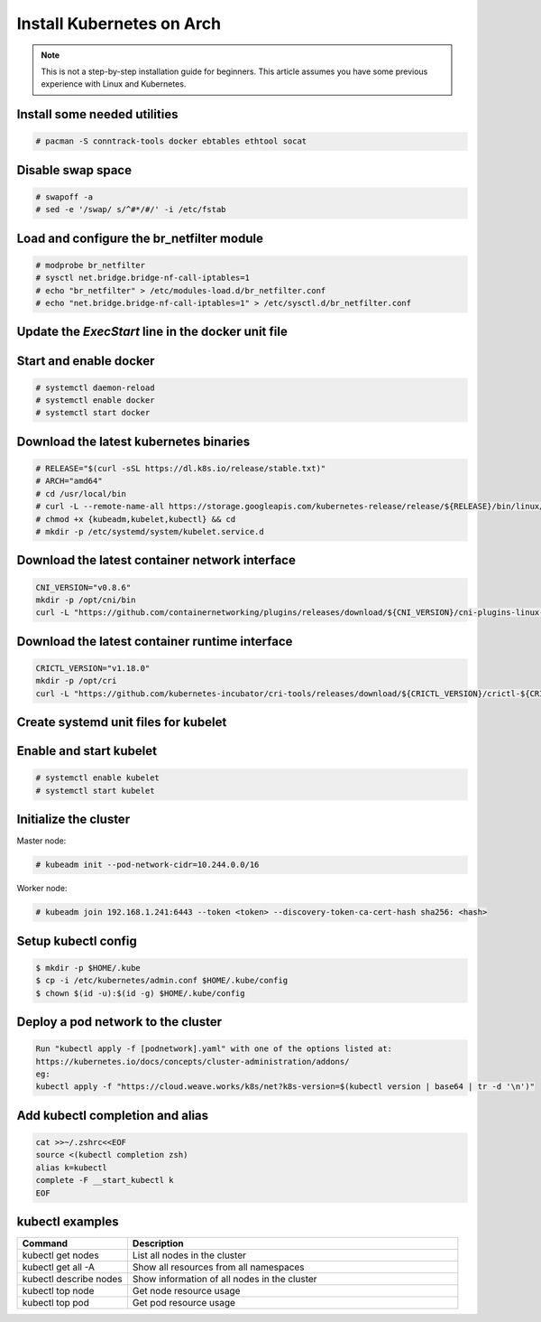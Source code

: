 Install Kubernetes on Arch
==========================

.. Mostly stolen from `StephenSorriaux's gist <https://gist.github.com/StephenSorriaux/fa07afa57c931c84d1886b08c704acfe>`_

.. note::

    This is not a step-by-step installation guide for beginners.  This article assumes you have some previous experience with Linux and Kubernetes.

Install some needed utilities
-----------------------------

.. code-block:: text

    # pacman -S conntrack-tools docker ebtables ethtool socat

Disable swap space
------------------

.. code-block:: text

    # swapoff -a
    # sed -e '/swap/ s/^#*/#/' -i /etc/fstab

Load and configure the br_netfilter module
------------------------------------------

.. code-block:: text

    # modprobe br_netfilter
    # sysctl net.bridge.bridge-nf-call-iptables=1
    # echo "br_netfilter" > /etc/modules-load.d/br_netfilter.conf
    # echo "net.bridge.bridge-nf-call-iptables=1" > /etc/sysctl.d/br_netfilter.conf

Update the `ExecStart` line in the docker unit file
---------------------------------------------------

.. code-block:: text
    :caption: /usr/lib/systemd/system/docker.service

    ExecStart=/usr/bin/dockerd --exec-opt native.cgroupdriver=systemd --iptables=false --ip-masq=false -H fd:// 

Start and enable docker
-----------------------

.. code-block:: text
    
    # systemctl daemon-reload
    # systemctl enable docker
    # systemctl start docker

Download the latest kubernetes binaries
---------------------------------------

.. code-block:: text

    # RELEASE="$(curl -sSL https://dl.k8s.io/release/stable.txt)"
    # ARCH="amd64"
    # cd /usr/local/bin
    # curl -L --remote-name-all https://storage.googleapis.com/kubernetes-release/release/${RELEASE}/bin/linux/${ARCH}/{kubeadm,kubelet,kubectl}
    # chmod +x {kubeadm,kubelet,kubectl} && cd
    # mkdir -p /etc/systemd/system/kubelet.service.d

Download the latest container network interface
-----------------------------------------------

.. code-block:: text

    CNI_VERSION="v0.8.6"
    mkdir -p /opt/cni/bin
    curl -L "https://github.com/containernetworking/plugins/releases/download/${CNI_VERSION}/cni-plugins-linux-amd64-${CNI_VERSION}.tgz" | tar -C /opt/cni/bin -xz

Download the latest container runtime interface
-----------------------------------------------

.. code-block:: text

    CRICTL_VERSION="v1.18.0"
    mkdir -p /opt/cri
    curl -L "https://github.com/kubernetes-incubator/cri-tools/releases/download/${CRICTL_VERSION}/crictl-${CRICTL_VERSION}-linux-amd64.tar.gz" | tar -C /opt/cri -xz


Create systemd unit files for kubelet
-------------------------------------

.. code-block:: text
    :caption: /etc/systemd/system/kubelet.service

    [Unit]
    Description=kubelet: The Kubernetes Node Agent
    Documentation=http://kubernetes.io/docs/
    Wants=network-online.target
    After=network-online.target

    [Service]
    ExecStart=/usr/local/bin/kubelet
    Restart=always
    StartLimitInterval=0
    RestartSec=10

    [Install]
    WantedBy=multi-user.target 

.. code-block:: text
    :caption: /etc/systemd/system/kubelet.service.d/10-kubeadm.conf

    # Note: This dropin only works with kubeadm and kubelet v1.11+
    [Service]
    Environment="KUBELET_KUBECONFIG_ARGS=--bootstrap-kubeconfig=/etc/kubernetes/bootstrap-kubelet.conf --kubeconfig=/etc/kubernetes/kubelet.conf"
    Environment="KUBELET_CONFIG_ARGS=--config=/var/lib/kubelet/config.yaml"
    # This is a file that "kubeadm init" and "kubeadm join" generates at runtime, populating the KUBELET_KUBEADM_ARGS variable dynamically
    EnvironmentFile=-/var/lib/kubelet/kubeadm-flags.env
    # This is a file that the user can use for overrides of the kubelet args as a last resort. Preferably, the user should use
    # the .NodeRegistration.KubeletExtraArgs object in the configuration files instead. KUBELET_EXTRA_ARGS should be sourced from this file.
    EnvironmentFile=-/etc/default/kubelet
    ExecStart=
    ExecStart=/usr/local/bin/kubelet $KUBELET_KUBECONFIG_ARGS $KUBELET_CONFIG_ARGS $KUBELET_KUBEADM_ARGS $KUBELET_EXTRA_ARGS

Enable and start kubelet
------------------------

.. code-block:: text

    # systemctl enable kubelet
    # systemctl start kubelet

Initialize the cluster
----------------------

Master node:

.. code-block:: text

    # kubeadm init --pod-network-cidr=10.244.0.0/16

Worker node:

.. code-block:: text

    # kubeadm join 192.168.1.241:6443 --token <token> --discovery-token-ca-cert-hash sha256: <hash>
 

Setup kubectl config
--------------------

.. code-block:: text

    $ mkdir -p $HOME/.kube
    $ cp -i /etc/kubernetes/admin.conf $HOME/.kube/config
    $ chown $(id -u):$(id -g) $HOME/.kube/config

Deploy a pod network to the cluster
-----------------------------------

.. code-block:: text

    Run "kubectl apply -f [podnetwork].yaml" with one of the options listed at:
    https://kubernetes.io/docs/concepts/cluster-administration/addons/
    eg:
    kubectl apply -f "https://cloud.weave.works/k8s/net?k8s-version=$(kubectl version | base64 | tr -d '\n')"

Add kubectl completion and alias
--------------------------------

.. code-block:: text

    cat >>~/.zshrc<<EOF
    source <(kubectl completion zsh)
    alias k=kubectl
    complete -F __start_kubectl k
    EOF

kubectl examples
----------------

.. list-table::
    :widths: 25 75

    * - **Command**
      - **Description**
    * - kubectl get nodes
      - List all nodes in the cluster
    * - kubectl get all -A
      - Show all resources from all namespaces
    * - kubectl describe nodes
      - Show information of all nodes in the cluster
    * - kubectl top node
      - Get node resource usage
    * - kubectl top pod
      - Get pod resource usage
